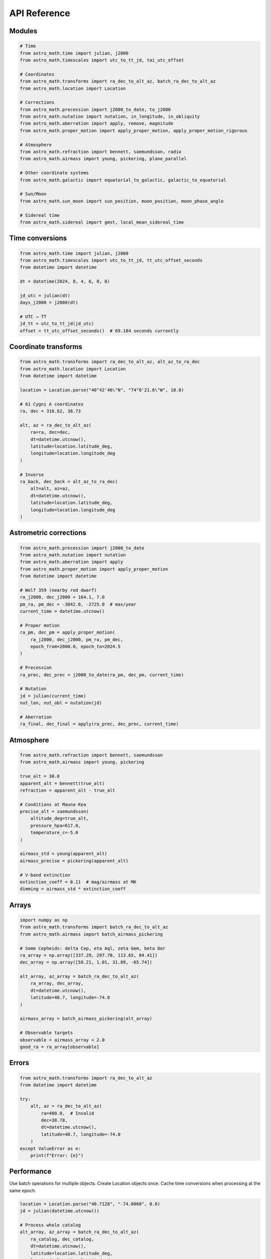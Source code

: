 API Reference
=============

Modules
-------

.. code-block:: python

   # Time
   from astro_math.time import julian, j2000
   from astro_math.timescales import utc_to_tt_jd, tai_utc_offset
   
   # Coordinates
   from astro_math.transforms import ra_dec_to_alt_az, batch_ra_dec_to_alt_az
   from astro_math.location import Location
   
   # Corrections
   from astro_math.precession import j2000_to_date, to_j2000
   from astro_math.nutation import nutation, in_longitude, in_obliquity
   from astro_math.aberration import apply, remove, magnitude
   from astro_math.proper_motion import apply_proper_motion, apply_proper_motion_rigorous
   
   # Atmosphere
   from astro_math.refraction import bennett, saemundsson, radio
   from astro_math.airmass import young, pickering, plane_parallel
   
   # Other coordinate systems
   from astro_math.galactic import equatorial_to_galactic, galactic_to_equatorial
   
   # Sun/Moon
   from astro_math.sun_moon import sun_position, moon_position, moon_phase_angle
   
   # Sidereal time
   from astro_math.sidereal import gmst, local_mean_sidereal_time

Time conversions
----------------

.. code-block:: python

   from astro_math.time import julian, j2000
   from astro_math.timescales import utc_to_tt_jd, tt_utc_offset_seconds
   from datetime import datetime
   
   dt = datetime(2024, 8, 4, 6, 0, 0)
   
   jd_utc = julian(dt)
   days_j2000 = j2000(dt)
   
   # UTC → TT
   jd_tt = utc_to_tt_jd(jd_utc)
   offset = tt_utc_offset_seconds()  # 69.184 seconds currently

Coordinate transforms
---------------------

.. code-block:: python

   from astro_math.transforms import ra_dec_to_alt_az, alt_az_to_ra_dec
   from astro_math.location import Location
   from datetime import datetime
   
   location = Location.parse("40°42'46\"N", "74°0'21.6\"W", 10.0)
   
   # 61 Cygni A coordinates
   ra, dec = 316.62, 38.73
   
   alt, az = ra_dec_to_alt_az(
       ra=ra, dec=dec,
       dt=datetime.utcnow(),
       latitude=location.latitude_deg,
       longitude=location.longitude_deg
   )
   
   # Inverse
   ra_back, dec_back = alt_az_to_ra_dec(
       alt=alt, az=az,
       dt=datetime.utcnow(),
       latitude=location.latitude_deg,
       longitude=location.longitude_deg
   )

Astrometric corrections
-----------------------

.. code-block:: python

   from astro_math.precession import j2000_to_date
   from astro_math.nutation import nutation
   from astro_math.aberration import apply
   from astro_math.proper_motion import apply_proper_motion
   from datetime import datetime
   
   # Wolf 359 (nearby red dwarf)
   ra_j2000, dec_j2000 = 164.1, 7.0
   pm_ra, pm_dec = -3842.0, -2725.0  # mas/year
   current_time = datetime.utcnow()
   
   # Proper motion
   ra_pm, dec_pm = apply_proper_motion(
       ra_j2000, dec_j2000, pm_ra, pm_dec,
       epoch_from=2000.0, epoch_to=2024.5
   )
   
   # Precession
   ra_prec, dec_prec = j2000_to_date(ra_pm, dec_pm, current_time)
   
   # Nutation
   jd = julian(current_time)
   nut_lon, nut_obl = nutation(jd)
   
   # Aberration
   ra_final, dec_final = apply(ra_prec, dec_prec, current_time)

Atmosphere
----------

.. code-block:: python

   from astro_math.refraction import bennett, saemundsson
   from astro_math.airmass import young, pickering
   
   true_alt = 30.0
   apparent_alt = bennett(true_alt)
   refraction = apparent_alt - true_alt
   
   # Conditions at Mauna Kea
   precise_alt = saemundsson(
       altitude_deg=true_alt,
       pressure_hpa=617.0,
       temperature_c=-5.0
   )
   
   airmass_std = young(apparent_alt)
   airmass_precise = pickering(apparent_alt)
   
   # V-band extinction
   extinction_coeff = 0.11  # mag/airmass at MK
   dimming = airmass_std * extinction_coeff

Arrays
------

.. code-block:: python

   import numpy as np
   from astro_math.transforms import batch_ra_dec_to_alt_az
   from astro_math.airmass import batch_airmass_pickering
   
   # Some Cepheids: delta Cep, eta Aql, zeta Gem, beta Dor
   ra_array = np.array([337.29, 297.70, 113.65, 84.41])
   dec_array = np.array([58.21, 1.01, 31.89, -65.74])
   
   alt_array, az_array = batch_ra_dec_to_alt_az(
       ra_array, dec_array,
       dt=datetime.utcnow(),
       latitude=40.7, longitude=-74.0
   )
   
   airmass_array = batch_airmass_pickering(alt_array)
   
   # Observable targets
   observable = airmass_array < 2.0
   good_ra = ra_array[observable]

Errors
------

.. code-block:: python

   from astro_math.transforms import ra_dec_to_alt_az
   from datetime import datetime
   
   try:
       alt, az = ra_dec_to_alt_az(
           ra=400.0,  # Invalid
           dec=38.78,
           dt=datetime.utcnow(),
           latitude=40.7, longitude=-74.0
       )
   except ValueError as e:
       print(f"Error: {e}")

Performance
-----------

Use batch operations for multiple objects. Create Location objects once. Cache time conversions when processing at the same epoch.

.. code-block:: python

   location = Location.parse("40.7128", "-74.0060", 0.0)
   jd = julian(datetime.utcnow())
   
   # Process whole catalog
   alt_array, az_array = batch_ra_dec_to_alt_az(
       ra_catalog, dec_catalog, 
       dt=datetime.utcnow(),
       latitude=location.latitude_deg,
       longitude=location.longitude_deg
   )